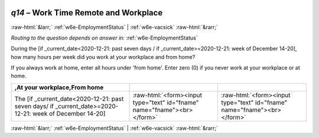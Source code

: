 .. _w6e-q14: 

 
 .. role:: raw-html(raw) 
        :format: html 
 
`q14` – Work Time Remote and Workplace
============================================ 


:raw-html:`&larr;` :ref:`w6e-EmploymentStatus` | :ref:`w6e-vacsick` :raw-html:`&rarr;` 
 
*Routing to the question depends on answer in:* :ref:`w6e-EmploymentStatus` 

During the [if _current_date<2020-12-21: past seven days / if _current_date>=2020-12-21: week of December 14-20], how many hours per week did you work at your workplace and from home?

If you always work at home, enter all hours under 'from home'.
Enter zero (0) if you never work at your workplace or at home.
 
.. csv-table:: 
   :header:  ,At your workplace,From home 
   :delim: | 
 
           The [if _current_date<2020-12-21: past seven days/ if _current_date>=2020-12-21: week of December 14-20]| :raw-html:`<form><input type="text" id="fname" name="fname"><br></form>` | :raw-html:`<form><input type="text" id="fname" name="fname"><br></form>` 

.. image:: ../_screenshots/w6-q14.png 


:raw-html:`&larr;` :ref:`w6e-EmploymentStatus` | :ref:`w6e-vacsick` :raw-html:`&rarr;` 
 
